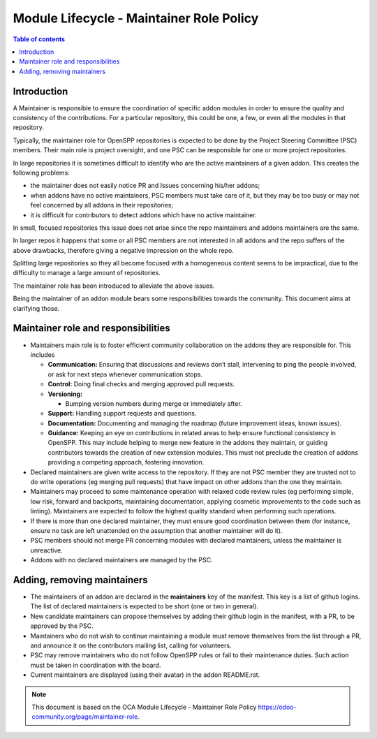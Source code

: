 *****************************************
Module Lifecycle - Maintainer Role Policy
*****************************************


.. contents:: Table of contents
    :depth: 4

Introduction
============
A Maintainer is responsible to ensure the coordination of specific addon
modules in order to ensure the quality and consistency of the
contributions. For a particular repository, this could be one, a few, or
even all the modules in that repository.

Typically, the maintainer role for OpenSPP repositories is expected to be
done by the Project Steering Committee (PSC) members.  Their main role is
project oversight, and one PSC can be responsible for one or more project
repositories.

In large repositories it is sometimes difficult to identify who are the
active maintainers of a given addon. This creates the following
problems:

-  the maintainer does not easily notice PR and Issues concerning
   his/her addons;

-  when addons have no active maintainers, PSC members must take care of
   it, but they may be too busy or may not feel concerned by all
   addons in their repositories;

-  it is difficult for contributors to detect addons which have no
   active maintainer.

In small, focused repositories this issue does not arise since
the repo maintainers and addons maintainers are the same.

In larger repos it happens that some or all PSC members are not
interested in all addons and the repo suffers of the above drawbacks,
therefore giving a negative impression on the whole repo.

Splitting large repositories so they all become focused with a
homogeneous content seems to be impractical, due to the difficulty to
manage a large amount of repositories.

The maintainer role has been introduced to alleviate the above issues.

Being the maintainer of an addon module bears some responsibilities
towards the community. This document aims at clarifying those.

Maintainer role and responsibilities
====================================

-  Maintainers main role is to foster efficient community collaboration
   on the addons they are responsible for. This includes

   -  **Communication:** Ensuring that discussions and reviews don’t
      stall, intervening to ping the people involved, or ask for
      next steps whenever communication stops.

   -  **Control:** Doing final checks and merging approved pull
      requests.

   -  **Versioning:**

      -  Bumping version numbers during merge or immediately after.

   -  **Support:** Handling support requests and questions.

   -  **Documentation:** Documenting and managing the roadmap (future
      improvement ideas, known issues).

   -  **Guidance:** Keeping an eye on contributions in related areas to
      help ensure functional consistency in OpenSPP. This may include
      helping to merge new feature in the addons they maintain, or
      guiding contributors towards the creation of new extension
      modules. This must not preclude the creation of addons
      providing a competing approach, fostering innovation.

-  Declared maintainers are given write access to the repository. If
   they are not PSC member they are trusted not to do write
   operations (eg merging pull requests) that have impact on other
   addons than the one they maintain.

-  Maintainers may proceed to some maintenance operation with relaxed
   code review rules (eg performing simple, low risk, forward and
   backports, maintaining documentation, applying cosmetic
   improvements to the code such as linting). Maintainers are
   expected to follow the highest quality standard when performing
   such operations.

-  If there is more than one declared maintainer, they must ensure good
   coordination between them (for instance, ensure no task are left
   unattended on the assumption that another maintainer will do it).

-  PSC members should not merge PR concerning modules with declared
   maintainers, unless the maintainer is unreactive.

-  Addons with no declared maintainers are managed by the PSC.

Adding, removing maintainers
============================

-  The maintainers of an addon are declared in the **maintainers** key
   of the manifest. This key is a list of github logins. The list of
   declared maintainers is expected to be short (one or two in
   general).

-  New candidate maintainers can propose themselves by adding their
   github login in the manifest, with a PR, to be approved by the
   PSC.

-  Maintainers who do not wish to continue maintaining a module must
   remove themselves from the list through a PR, and announce it on
   the contributors mailing list, calling for volunteers.

-  PSC may remove maintainers who do not follow OpenSPP rules or fail to
   their maintenance duties. Such action must be taken in
   coordination with the board.

-  Current maintainers are displayed (using their avatar) in the addon
   README.rst.

.. note::
   This document is based on the OCA Module Lifecycle - Maintainer Role Policy  https://odoo-community.org/page/maintainer-role.
